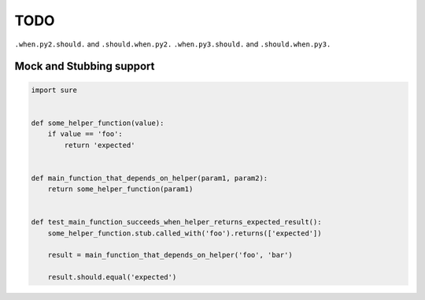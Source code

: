 TODO
----

``.when.py2.should.`` and ``.should.when.py2.``
``.when.py3.should.`` and ``.should.when.py3.``


Mock and Stubbing support
~~~~~~~~~~~~~~~~~~~~~~~~~


.. code:: python

   import sure


   def some_helper_function(value):
       if value == 'foo':
           return 'expected'


   def main_function_that_depends_on_helper(param1, param2):
       return some_helper_function(param1)


   def test_main_function_succeeds_when_helper_returns_expected_result():
       some_helper_function.stub.called_with('foo').returns(['expected'])

       result = main_function_that_depends_on_helper('foo', 'bar')

       result.should.equal('expected')
